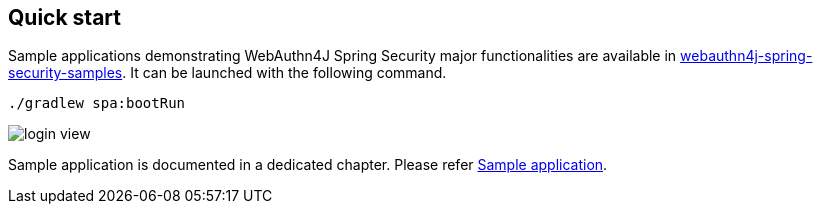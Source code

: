 
== Quick start

Sample applications demonstrating WebAuthn4J Spring Security major functionalities are available in https://github.com/webauthn4j/webauthn4j-spring-security-samples[webauthn4j-spring-security-samples].
It can be launched with the following command.

[source,bash]
----
./gradlew spa:bootRun
----

image::images/login.png[login view]

Sample application is documented in a dedicated chapter.
Please refer link:./sample-app[Sample application].
